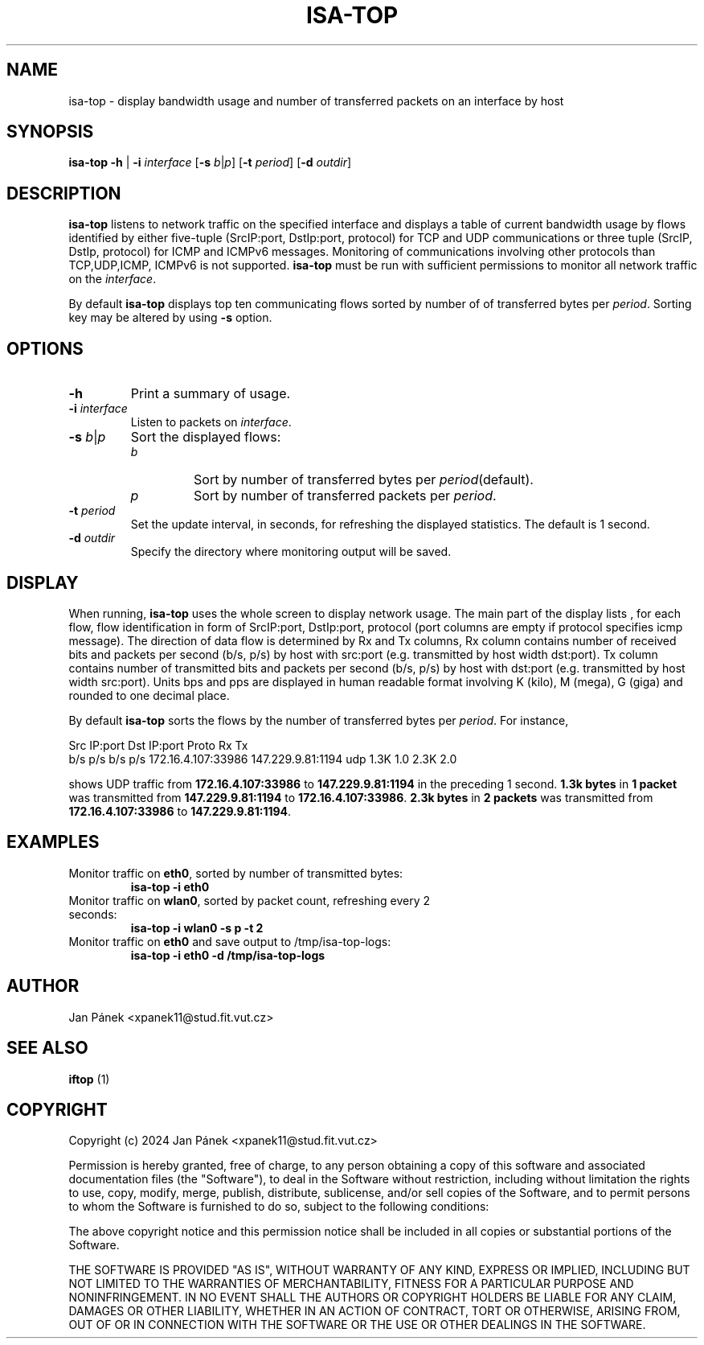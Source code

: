 .TH ISA-TOP 1
.SH NAME
isa-top \-  display bandwidth usage and number of transferred packets on an interface by host

.SH SYNOPSIS
.B isa-top
\fB\-h\fR
|
\fB\-i\fR \fIinterface\fR
[\fB\-s\fR \fIb\fR|\fIp\fR]
[\fB\-t\fR \fIperiod\fR]
[\fB\-d\fR \fIoutdir\fR]


.SH DESCRIPTION
\fBisa-top\fR listens to network traffic on the specified interface and displays a table
of current bandwidth usage by flows identified by either five-tuple (SrcIP:port, DstIp:port, protocol)
for TCP and UDP communications or three tuple (SrcIP, DstIp, protocol) for ICMP and ICMPv6 messages.
Monitoring of communications involving other protocols than TCP,UDP,ICMP, ICMPv6 is not supported.
\fBisa-top\fR must be run with sufficient permissions to monitor all network traffic on the \fIinterface\fR.

By default \fBisa-top\fR displays top ten communicating flows sorted by  number of
of transferred bytes per \fIperiod\fR.
Sorting key may be altered by using \fB-s\fR option.

.SH OPTIONS
.TP
\fB-h\fR
Print a summary of usage.

.TP
\fB-i\fR \fIinterface\fR
Listen to packets on \fIinterface\fR.

.TP
\fB-s\fR \fIb\fR|\fIp\fR
Sort the displayed flows:
.RS
.IP \fIb\fR
Sort by number of transferred bytes per \fIperiod\fR(default).
.IP \fIp\fR
Sort by number of transferred packets per \fIperiod\fR.
.RE

.TP
\fB-t\fR \fIperiod\fR
Set the update interval, in seconds, for refreshing the displayed statistics. The default is 1 second.

.TP
\fB-d\fR \fIoutdir\fR
Specify the directory where monitoring output will be saved.


.SH DISPLAY
When running, \fBisa-top\fR uses the whole screen to display network usage.
The main part of the display lists , for each flow,
flow identification in form of SrcIP:port, DstIp:port, protocol
(port columns are empty if protocol specifies icmp message).
The direction of data flow is determined by Rx and Tx columns,
Rx column contains number of received bits and packets per second (b/s, p/s) by host with src:port (e.g. transmitted by host width dst:port).
Tx column contains number of transmitted bits and packets per second (b/s, p/s) by host with dst:port (e.g. transmitted by host width src:port).
Units bps and pps are displayed in human readable format involving K (kilo), M (mega), G (giga) and rounded to one decimal place.

By default \fBisa-top\fR sorts the flows by the number of transferred bytes per \fIperiod\fR.
For instance,

Src IP:port        Dst IP:port        Proto   Rx                Tx              
                                              b/s      p/s      b/s      p/s    
172.16.4.107:33986 147.229.9.81:1194  udp     1.3K     1.0      2.3K     2.0  

shows UDP traffic from \fB172.16.4.107:33986\fR to \fB147.229.9.81:1194\fR in the preceding 1 second.
\fB1.3k bytes\fR in \fB1 packet\fR was transmitted from \fB147.229.9.81:1194\fR to \fB172.16.4.107:33986\fR.
\fB2.3k bytes\fR in \fB2 packets\fR was transmitted from \fB172.16.4.107:33986\fR to \fB147.229.9.81:1194\fR.

.SH EXAMPLES
.TP
Monitor traffic on \fBeth0\fR, sorted by number of transmitted bytes:
.RS
.B
isa-top \-i eth0
.RE

.TP
Monitor traffic on \fBwlan0\fR, sorted by packet count, refreshing every 2 seconds:
.RS
.B
isa-top \-i wlan0 \-s p \-t 2
.RE

.TP
Monitor traffic on \fBeth0\fR and save output to /tmp/isa-top-logs:
.RS
.B
isa-top \-i eth0 \-d /tmp/isa-top-logs
.RE



.SH AUTHOR
Jan Pánek <xpanek11@stud.fit.vut.cz>

.SH SEE ALSO
.B iftop
(1)

.SH COPYRIGHT
Copyright (c) 2024 Jan Pánek <xpanek11@stud.fit.vut.cz>

Permission is hereby granted, free of charge, to any person obtaining a copy of this software and associated documentation files (the "Software"), to deal in the Software without restriction, including without limitation the rights to use, copy, modify, merge, publish, distribute, sublicense, and/or sell copies of the Software, and to permit persons to whom the Software is furnished to do so, subject to the following conditions:

The above copyright notice and this permission notice shall be included in all copies or substantial portions of the Software.

THE SOFTWARE IS PROVIDED "AS IS", WITHOUT WARRANTY OF ANY KIND, EXPRESS OR IMPLIED, INCLUDING BUT NOT LIMITED TO THE WARRANTIES OF MERCHANTABILITY, FITNESS FOR A PARTICULAR PURPOSE AND NONINFRINGEMENT. IN NO EVENT SHALL THE AUTHORS OR COPYRIGHT HOLDERS BE LIABLE FOR ANY CLAIM, DAMAGES OR OTHER LIABILITY, WHETHER IN AN ACTION OF CONTRACT, TORT OR OTHERWISE, ARISING FROM, OUT OF OR IN CONNECTION WITH THE SOFTWARE OR THE USE OR OTHER DEALINGS IN THE SOFTWARE.